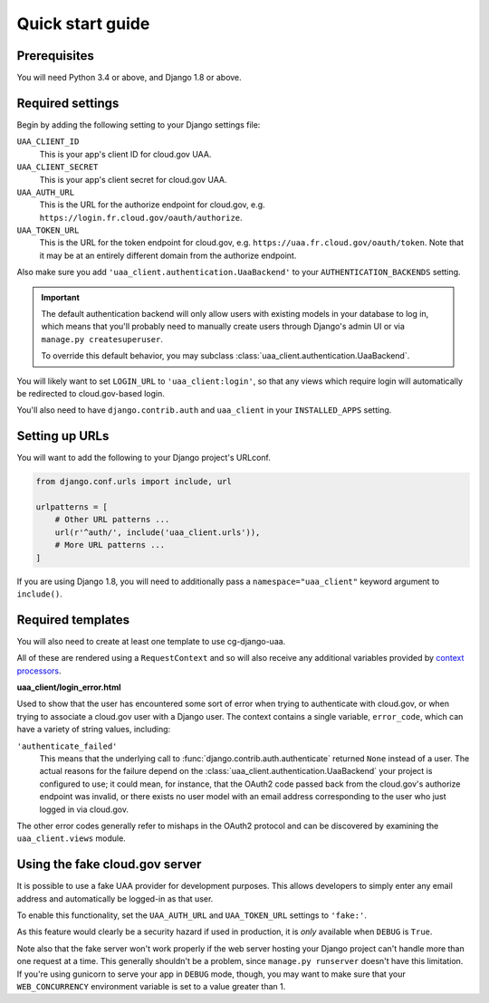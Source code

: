 Quick start guide
=================

Prerequisites
~~~~~~~~~~~~~

You will need Python 3.4 or above, and Django 1.8 or above.

Required settings
~~~~~~~~~~~~~~~~~

Begin by adding the following setting to your Django settings file:

``UAA_CLIENT_ID``
    This is your app's client ID for cloud.gov UAA.

``UAA_CLIENT_SECRET``
    This is your app's client secret for cloud.gov UAA.

``UAA_AUTH_URL``
    This is the URL for the authorize endpoint for cloud.gov, e.g.
    ``https://login.fr.cloud.gov/oauth/authorize``.

``UAA_TOKEN_URL``
    This is the URL for the token endpoint for cloud.gov, e.g.
    ``https://uaa.fr.cloud.gov/oauth/token``. Note that it may
    be at an entirely different domain from the authorize endpoint.

Also make sure you add ``'uaa_client.authentication.UaaBackend'`` to
your ``AUTHENTICATION_BACKENDS`` setting.

.. important::

    The default authentication backend will only allow users with existing
    models in your database to log in, which means that you'll probably
    need to manually create users through Django's admin UI or via
    ``manage.py createsuperuser``.

    To override this default behavior, you may subclass
    :class:`uaa_client.authentication.UaaBackend`.

You will likely want to set ``LOGIN_URL`` to ``'uaa_client:login'``, so
that any views which require login will automatically be redirected
to cloud.gov-based login.

You'll also need to have ``django.contrib.auth`` and ``uaa_client`` in your
``INSTALLED_APPS`` setting.


Setting up URLs
~~~~~~~~~~~~~~~

You will want to add the following to your Django project's URLconf.

.. code-block:: python

   from django.conf.urls import include, url

   urlpatterns = [
       # Other URL patterns ...
       url(r'^auth/', include('uaa_client.urls')),
       # More URL patterns ...
   ]

If you are using Django 1.8, you will need to additionally pass a
``namespace="uaa_client"`` keyword argument to ``include()``.

Required templates
~~~~~~~~~~~~~~~~~~

You will also need to create at least one template to use cg-django-uaa.

All of these are rendered using a ``RequestContext`` and so will also
receive any additional variables provided by `context processors
<https://docs.djangoproject.com/en/stable/ref/templates/api/>`_.

**uaa_client/login_error.html**

Used to show that the user has encountered some sort of error
when trying to authenticate with cloud.gov, or when trying to associate
a cloud.gov user with a Django user.  The context contains
a single variable, ``error_code``, which can have a variety of
string values, including:

``'authenticate_failed'``
    This means that the underlying call to
    :func:`django.contrib.auth.authenticate` returned ``None`` instead of
    a user. The actual reasons for the failure depend on the 
    :class:`uaa_client.authentication.UaaBackend` your project is
    configured to use; it could mean, for instance, that the OAuth2
    code passed back from the cloud.gov's authorize endpoint was invalid,
    or there exists no user model with an email address corresponding
    to the user who just logged in via cloud.gov.

The other error codes generally refer to mishaps in the OAuth2 protocol
and can be discovered by examining the ``uaa_client.views`` module.

.. _fakeauth:

Using the fake cloud.gov server
~~~~~~~~~~~~~~~~~~~~~~~~~~~~~~~

It is possible to use a fake UAA provider for development purposes.
This allows developers to simply enter any email address and
automatically be logged-in as that user.

.. image:: /_static/fake-cloud-gov.png

To enable this functionality, set the ``UAA_AUTH_URL`` and
``UAA_TOKEN_URL`` settings to ``'fake:'``.

As this feature would clearly be a security hazard if used in
production, it is *only* available when ``DEBUG`` is ``True``.

Note also that the fake server won't work properly if the web
server hosting your Django project can't handle more than one
request at a time. This generally shouldn't be a problem, since
``manage.py runserver`` doesn't have this limitation. If you're using
gunicorn to serve your app in ``DEBUG`` mode, though, you may want to
make sure that your ``WEB_CONCURRENCY`` environment variable is
set to a value greater than 1.
